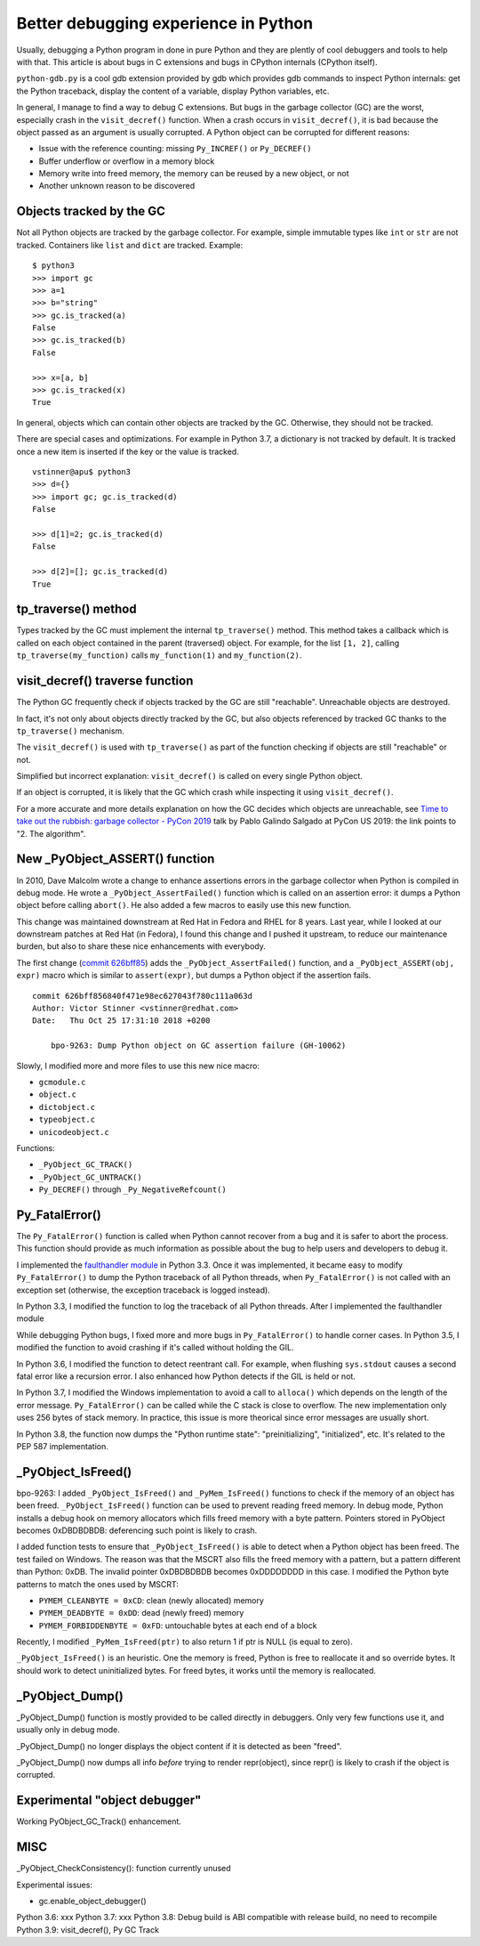 +++++++++++++++++++++++++++++++++++++
Better debugging experience in Python
+++++++++++++++++++++++++++++++++++++

Usually, debugging a Python program in done in pure Python and they are plently
of cool debuggers and tools to help with that. This article is about bugs in C
extensions and bugs in CPython internals (CPython itself).

``python-gdb.py`` is a cool gdb extension provided by gdb which provides gdb
commands to inspect Python internals: get the Python traceback, display the
content of a variable, display Python variables, etc.

In general, I manage to find a way to debug C extensions. But bugs in the
garbage collector (GC) are the worst, especially crash in the
``visit_decref()`` function. When a crash occurs in ``visit_decref()``, it is
bad because the object passed as an argument is usually corrupted. A Python
object can be corrupted for different reasons:

* Issue with the reference counting: missing ``Py_INCREF()`` or ``Py_DECREF()``
* Buffer underflow or overflow in a memory block
* Memory write into freed memory, the memory can be reused by a new object,
  or not
* Another unknown reason to be discovered

Objects tracked by the GC
=========================

Not all Python objects are tracked by the garbage collector. For example,
simple immutable types like ``int`` or ``str`` are not tracked. Containers
like ``list`` and ``dict`` are tracked. Example::

    $ python3
    >>> import gc
    >>> a=1
    >>> b="string"
    >>> gc.is_tracked(a)
    False
    >>> gc.is_tracked(b)
    False

    >>> x=[a, b]
    >>> gc.is_tracked(x)
    True

In general, objects which can contain other objects are tracked by the GC.
Otherwise, they should not be tracked.

There are special cases and optimizations. For example in Python 3.7, a
dictionary is not tracked by default. It is tracked once a new item is inserted
if the key or the value is tracked. ::

    vstinner@apu$ python3
    >>> d={}
    >>> import gc; gc.is_tracked(d)
    False

    >>> d[1]=2; gc.is_tracked(d)
    False

    >>> d[2]=[]; gc.is_tracked(d)
    True

tp_traverse() method
====================

Types tracked by the GC must implement the internal ``tp_traverse()`` method.
This method takes a callback which is called on each object contained in the
parent (traversed) object. For example, for the list ``[1, 2]``, calling
``tp_traverse(my_function)`` calls ``my_function(1)`` and ``my_function(2)``.

visit_decref() traverse function
================================

The Python GC frequently check if objects tracked by the GC are still
"reachable". Unreachable objects are destroyed.

In fact, it's not only about objects directly tracked by the GC, but also
objects referenced by tracked GC thanks to the ``tp_traverse()`` mechanism.

The ``visit_decref()`` is used with ``tp_traverse()`` as part of the function
checking if objects are still "reachable" or not.

Simplified but incorrect explanation: ``visit_decref()`` is called on every
single Python object.

If an object is corrupted, it is likely that the GC which crash while
inspecting it using ``visit_decref()``.

For a more accurate and more details explanation on how the GC decides which
objects are unreachable, see `Time to take out the rubbish: garbage collector -
PyCon 2019 <https://www.youtube.com/watch?v=CLW5Lyc1FN8?t=505>`_ talk by Pablo
Galindo Salgado at PyCon US 2019: the link points to "2. The algorithm".

New _PyObject_ASSERT() function
===============================

In 2010, Dave Malcolm wrote a change to enhance assertions errors in the
garbage collector when Python is compiled in debug mode. He wrote a
``_PyObject_AssertFailed()`` function which is called on an assertion error:
it dumps a Python object before calling ``abort()``. He also added a few
macros to easily use this new function.

This change was maintained downstream at Red Hat in Fedora and RHEL for 8
years. Last year, while I looked at our downstream patches at Red Hat (in
Fedora), I found this change and I pushed it upstream, to reduce our
maintenance burden, but also to share these nice enhancements with everybody.

The first change (`commit 626bff85
<https://github.com/python/cpython/commit/626bff856840f471e98ec627043f780c111a063d>`__)
adds the ``_PyObject_AssertFailed()`` function, and a ``_PyObject_ASSERT(obj,
expr)`` macro which is similar to ``assert(expr)``, but dumps a Python object
if the assertion fails. ::

    commit 626bff856840f471e98ec627043f780c111a063d
    Author: Victor Stinner <vstinner@redhat.com>
    Date:   Thu Oct 25 17:31:10 2018 +0200

        bpo-9263: Dump Python object on GC assertion failure (GH-10062)

Slowly, I modified more and more files to use this new nice macro:

* ``gcmodule.c``
* ``object.c``
* ``dictobject.c``
* ``typeobject.c``
* ``unicodeobject.c``

Functions:

* ``_PyObject_GC_TRACK()``
* ``_PyObject_GC_UNTRACK()``
* ``Py_DECREF()`` through ``_Py_NegativeRefcount()``

Py_FatalError()
===============

The ``Py_FatalError()`` function is called when Python cannot recover from a
bug and it is safer to abort the process. This function should provide as much
information as possible about the bug to help users and developers to debug it.

I implemented the `faulthandler module
<https://docs.python.org/dev/library/faulthandler.html>`_ in Python 3.3. Once
it was implemented, it became easy to modify ``Py_FatalError()`` to dump the
Python traceback of all Python threads, when ``Py_FatalError()`` is not called
with an exception set (otherwise, the exception traceback is logged instead).

In Python 3.3, I modified the function to log the traceback of all Python
threads. After I implemented the faulthandler module

While debugging Python bugs, I fixed more and more bugs in ``Py_FatalError()``
to handle corner cases. In Python 3.5, I modified the function to avoid
crashing if it's called without holding the GIL.

In Python 3.6, I modified the function to detect reentrant call. For example,
when flushing ``sys.stdout`` causes a second fatal error like a recursion
error. I also enhanced how Python detects if the GIL is held or not.

In Python 3.7, I modified the Windows implementation to avoid a call to
``alloca()`` which depends on the length of the error message.
``Py_FatalError()`` can be called while the C stack is close to overflow.
The new implementation only uses 256 bytes of stack memory. In practice,
this issue is more theorical since error messages are usually short.

In Python 3.8, the function now dumps the "Python runtime state":
"preinitializing", "initialized", etc. It's related to the PEP 587
implementation.

_PyObject_IsFreed()
===================

bpo-9263: I added ``_PyObject_IsFreed()`` and ``_PyMem_IsFreed()``
functions to check if the memory of an object has been freed.
``_PyObject_IsFreed()`` function can be used to prevent reading freed memory.
In debug mode, Python installs a debug hook on memory allocators which fills
freed memory with a byte pattern. Pointers stored in PyObject becomes
0xDBDBDBDB: deferencing such point is likely to crash.

I added function tests to ensure that ``_PyObject_IsFreed()`` is able to
detect when a Python object has been freed. The test failed on Windows.
The reason was that the MSCRT also fills the freed memory with a pattern,
but a pattern different than Python: 0xDB. The invalid pointer 0xDBDBDBDB
becomes 0xDDDDDDDD in this case. I modified the Python byte patterns to match
the ones used by MSCRT:

* ``PYMEM_CLEANBYTE = 0xCD``: clean (newly allocated) memory
* ``PYMEM_DEADBYTE = 0xDD``: dead (newly freed) memory
* ``PYMEM_FORBIDDENBYTE = 0xFD``: untouchable bytes at each end of a block

Recently, I modified ``_PyMem_IsFreed(ptr)`` to also return 1 if ptr is NULL
(is equal to zero).

``_PyObject_IsFreed()`` is an heuristic. One the memory is freed, Python is
free to reallocate it and so override bytes. It should work to detect
uninitialized bytes. For freed bytes, it works until the memory is reallocated.


_PyObject_Dump()
================

_PyObject_Dump() function is mostly provided to be called directly in
debuggers. Only very few functions use it, and usually only in debug mode.

_PyObject_Dump() no longer displays the object content if it is detected as
been "freed".

_PyObject_Dump() now dumps all info *before* trying to render repr(object),
since repr() is likely to crash if the object is corrupted.

Experimental "object debugger"
==============================

Working PyObject_GC_Track() enhancement.

MISC
====

_PyObject_CheckConsistency(): function currently unused

Experimental issues:

* gc.enable_object_debugger()

Python 3.6: xxx
Python 3.7: xxx
Python 3.8: Debug build is ABI compatible with release build, no need to recompile
Python 3.9: visit_decref(), Py GC Track
